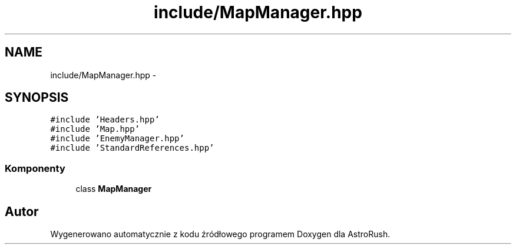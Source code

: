 .TH "include/MapManager.hpp" 3 "Pn, 11 mar 2013" "Version 0.0.3" "AstroRush" \" -*- nroff -*-
.ad l
.nh
.SH NAME
include/MapManager.hpp \- 
.SH SYNOPSIS
.br
.PP
\fC#include 'Headers\&.hpp'\fP
.br
\fC#include 'Map\&.hpp'\fP
.br
\fC#include 'EnemyManager\&.hpp'\fP
.br
\fC#include 'StandardReferences\&.hpp'\fP
.br

.SS "Komponenty"

.in +1c
.ti -1c
.RI "class \fBMapManager\fP"
.br
.in -1c
.SH "Autor"
.PP 
Wygenerowano automatycznie z kodu źródłowego programem Doxygen dla AstroRush\&.
